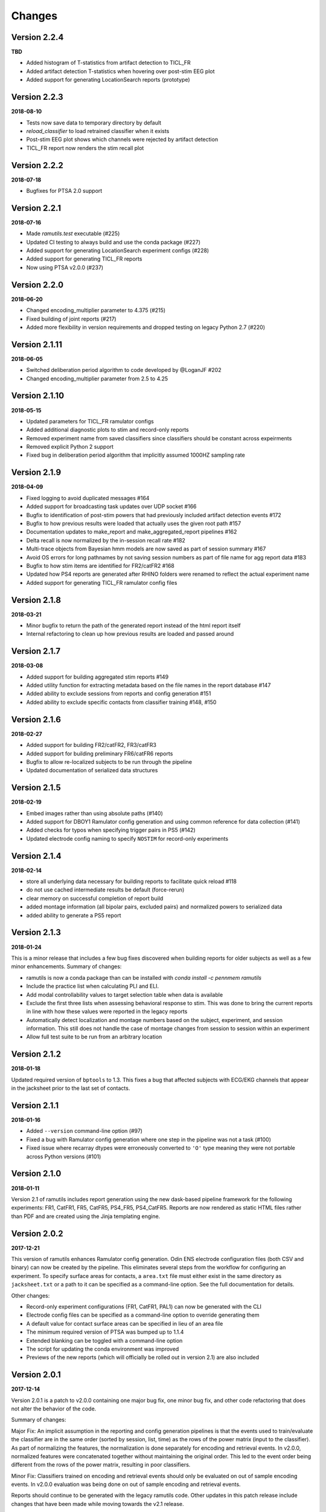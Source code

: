 Changes
=======

Version 2.2.4
-------------
**TBD**

* Added histogram of T-statistics from artifact detection to TICL_FR
* Added artifact detection T-statistics when hovering over post-stim EEG plot
* Added support for generating LocationSearch reports (prototype)


Version 2.2.3
-------------
**2018-08-10**

* Tests now save data to temporary directory by default
* `reload_classifier` to load retrained classifier when it exists
* Post-stim EEG plot shows which channels were rejected by artifact detection
* TICL_FR report now renders the stim recall plot

Version 2.2.2
-------------
**2018-07-18**

* Bugfixes for PTSA 2.0 support

Version 2.2.1
-------------
**2018-07-16**

* Made `ramutils.test` executable (#225)
* Updated CI testing to always build and use the conda package (#227)
* Added support for generating LocationSearch experiment configs (#228)
* Added support for generating TICL_FR reports
* Now using PTSA v2.0.0 (#237)


Version 2.2.0
-------------

**2018-06-20**

* Changed encoding_multiplier parameter to 4.375 (#215)
* Fixed building of joint reports (#217)
* Added more flexibility in version requirements and dropped testing on legacy
  Python 2.7 (#220)


Version 2.1.11
--------------

**2018-06-05**

* Switched deliberation period algorithm to code developed by @LoganJF #202
* Changed encoding_multiplier parameter from 2.5 to 4.25

Version 2.1.10
--------------

**2018-05-15**

* Updated parameters for TICL_FR ramulator configs
* Added additional diagnostic plots to stim and record-only reports
* Removed experiment name from saved classifiers since classifiers should be constant across expeirments
* Removed explicit Python 2 support
* Fixed bug in deliberation period algorithm that implicitly assumed 1000HZ sampling rate


Version 2.1.9
-------------

**2018-04-09**

* Fixed logging to avoid duplicated messages #164
* Added support for broadcasting task updates over UDP socket #166
* Bugfix to identification of post-stim powers that had previously included artifact detection events #172
* Bugfix to how previous results were loaded that actually uses the given root path #157
* Documentation updates to make_report and make_aggregated_report pipelines #162
* Delta recall is now normalized by the in-session recall rate #182
* Multi-trace objects from Bayesian hmm models are now saved as part of session summary #167
* Avoid OS errors for long pathnames by not saving session numbers as part of file name for agg report data #183
* Bugfix to how stim items are identified for FR2/catFR2 #168
* Updated how PS4 reports are generated after RHINO folders were renamed to reflect the actual experiment name
* Added support for generating TICL_FR ramulator config files

Version 2.1.8
--------------

**2018-03-21**

* Minor bugfix to return the path of the generated report instead of the html report itself
* Internal refactoring to clean up how previous results are loaded and passed around


Version 2.1.7
--------------

**2018-03-08**

* Added support for building aggregated stim reports #149
* Added utility function for extracting metadata based on the file names in the report database #147
* Added ability to exclude sessions from reports and config generation #151
* Added ability to exclude specific contacts from classifier training #148, #150

Version 2.1.6
--------------

**2018-02-27**

* Added support for building FR2/catFR2, FR3/catFR3
* Added support for building preliminary FR6/catFR6 reports
* Bugfix to allow re-localized subjects to be run through the pipeline
* Updated documentation of serialized data structures


Version 2.1.5
-------------

**2018-02-19**

* Embed images rather than using absolute paths (#140)
* Added support for DBOY1 Ramulator config generation and using common reference
  for data collection (#141)
* Added checks for typos when specifying trigger pairs in PS5 (#142)
* Updated electrode config naming to specify ``NOSTIM`` for record-only
  experiments

Version 2.1.4
-------------

**2018-02-14**

* store all underlying data necessary for building reports to facilitate quick reload #118
* do not use cached intermediate results be default (force-rerun)
* clear memory on successful completion of report build
* added montage information (all bipolar pairs, excluded pairs) and normalized powers to serialized data
* added ability to generate a PS5 report


Version 2.1.3
-------------

**2018-01-24**

This is a minor release that includes a few bug fixes discovered when building reports for older subjects as well as a
few minor enhancements. Summary of changes:

* ramutils is now a conda package than can be installed with `conda install -c pennmem ramutils`
* Include the practice list when calculating PLI and ELI.
* Add modal controllability values to target selection table when data is available
* Exclude the first three lists when assessing behavioral response to stim. This was done to bring the current reports
  in line with how these values were reported in the legacy reports
* Automatically detect localization and montage numbers based on the subject, experiment, and session information.
  This still does not handle the case of montage changes from session to session within an experiment
* Allow full test suite to be run from an arbitrary location


Version 2.1.2
-------------

**2018-01-18**

Updated required version of ``bptools`` to 1.3. This fixes a bug that affected
subjects with ECG/EKG channels that appear in the jacksheet prior to the last
set of contacts.


Version 2.1.1
-------------

**2018-01-16**

* Added ``--version`` command-line option (#97)
* Fixed a bug with Ramulator config generation where one step in the pipeline
  was not a task (#100)
* Fixed issue where recarray dtypes were erroneously converted to ``'O'`` type
  meaning they were not portable across Python versions (#101)



Version 2.1.0
-------------

**2018-01-11**

Version 2.1 of ramutils includes report generation using the new dask-based
pipeline framework for the following experiments: FR1, CatFR1, FR5, CatFR5,
PS4_FR5, PS4_CatFR5. Reports are now rendered as static HTML files rather than
PDF and are created using the Jinja templating engine.


Version 2.0.2
-------------

**2017-12-21**

This version of ramutils enhances Ramulator config generation. Odin ENS
electrode configuration files (both CSV and binary) can now be created by the
pipeline. This eliminates several steps from the workflow for configuring an
experiment. To specify surface areas for contacts, a ``area.txt`` file must
either exist in the same directory as ``jacksheet.txt`` or a path to it can
be specified as a command-line option. See the full documentation for details.

Other changes:

* Record-only experiment configurations (FR1, CatFR1, PAL1) can now be generated
  with the CLI
* Electrode config files can be specified as a command-line option to override
  generating them
* A default value for contact surface areas can be specified in lieu of an area
  file
* The minimum required version of PTSA was bumped up to 1.1.4
* Extended blanking can be toggled with a command-line option
* The script for updating the conda environment was improved
* Previews of the new reports (which will officially be rolled out in version
  2.1) are also included


Version 2.0.1
-------------

**2017-12-14**

Version 2.0.1 is a patch to v2.0.0 containing one major bug fix, one minor bug
fix, and other code refactoring that does not alter the behavior of the code.

Summary of changes:

Major Fix: An implicit assumption in the reporting and config generation
pipelines is that the events used to train/evaluate the classifier are in the
same order (sorted by session, list, time) as the rows of the power matrix
(input to the classifier). As part of normalizing the features, the
normalization is done separately for encoding and retrieval events. In v2.0.0,
normalized features were concatenated together without maintaining the original
order. This led to the event order being different from the rows of the power
matrix, resulting in poor classifiers.

Minor Fix: Classifiers trained on encoding and retrieval events should only be
evaluated on out of sample encoding events. In v2.0.0 evaluation was being done
on out of sample encoding and retrieval events.

Reports should continue to be generated with the legacy ramutils code. Other
updates in this patch release include changes that have been made while moving
towards the v2.1 release.


Version 2.0.0
-------------

**2017-11-30**

Version 2.0 of Ramutils is a major overhaul which restructures the codebase to
improve usability and quality assurance. Common data processing tasks (such as
combining events from different experiments and computing powers) have been
reorganized into reusable and unit-testable functions.

In addition to the restructuring of data processing tasks, this release also
includes a new, unified command line script for generating all stim experiment
configuration files for Ramulator, the RAM System 3 host PC application.

Reports should continue to be generated with the previous version of Ramutils
since the reporting framework has not yet been ported to the restructured
codebase (this is slated for the Ramutils 2.1 release).

Documentation is now available at https://pennmem.github.io/ram_utils/html/index.html.

Summary of changes:

* Restructured for easier mantainability
* Added unit and regression testing
* Added Sphinx documentation
* Unified experiment configuration generation scripts into one entry point
